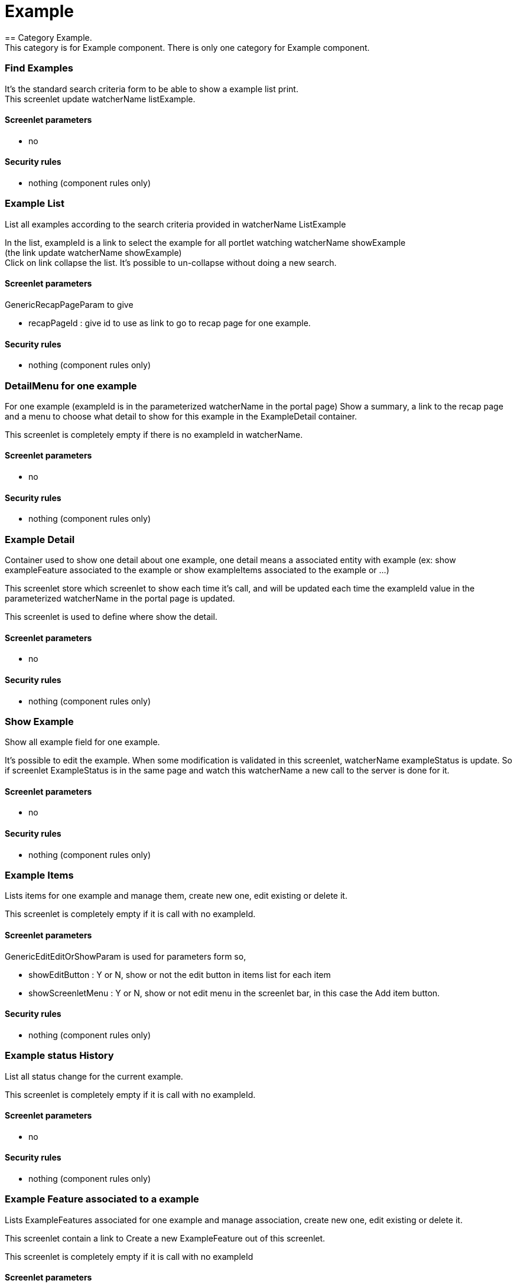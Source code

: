 ////
Licensed to the Apache Software Foundation (ASF) under one
or more contributor license agreements.  See the NOTICE file
distributed with this work for additional information
regarding copyright ownership.  The ASF licenses this file
to you under the Apache License, Version 2.0 (the
"License"); you may not use this file except in compliance
with the License.  You may obtain a copy of the License at

http://www.apache.org/licenses/LICENSE-2.0

Unless required by applicable law or agreed to in writing,
software distributed under the License is distributed on an
"AS IS" BASIS, WITHOUT WARRANTIES OR CONDITIONS OF ANY
KIND, either express or implied.  See the License for the
specific language governing permissions and limitations
under the License.
////
= Example
== Category Example.
This category is for Example component. There is only one category for Example component.

=== Find Examples
It's the standard search criteria form to be able to show a example list print. +
This screenlet update watcherName listExample.

==== Screenlet parameters
* no

==== Security rules
* nothing (component rules only)


=== Example List
List all examples according to the search criteria provided in watcherName ListExample

In the list, exampleId is a link to select the example for all portlet watching watcherName showExample +
(the link update watcherName showExample) +
Click on link collapse the list. It's possible to un-collapse without doing a new search.

==== Screenlet parameters
GenericRecapPageParam to give 

* recapPageId : give id to use as link to go to recap page for one example.

==== Security rules
* nothing (component rules only)


=== DetailMenu for one example
For one example (exampleId is in the parameterized watcherName in the portal page) Show a summary, a link to the recap page and a menu to choose what
detail to show for this example in the ExampleDetail container. 

This screenlet is completely empty if there is no exampleId in watcherName.

==== Screenlet parameters
* no

==== Security rules
* nothing (component rules only)


=== Example Detail
Container used to show one detail about one example, one detail means a associated entity with example
(ex: show exampleFeature associated to the example or show exampleItems associated to the example or ...)

This screenlet store which screenlet to show each time it's call, and will be updated each time the exampleId value
in the parameterized watcherName in the portal page is updated.

This screenlet is used to define where show the detail.

==== Screenlet parameters
* no

==== Security rules
* nothing (component rules only)


=== Show Example
Show all example field for one example.

It's possible to edit the example. When some modification is validated in this screenlet, watcherName exampleStatus is update.
So if screenlet ExampleStatus is in the same page and watch this watcherName a new call to the server is done for it.

==== Screenlet parameters
* no

==== Security rules
* nothing (component rules only)


=== Example Items
Lists items for one example and manage them, create new one, edit existing or delete it.

This screenlet is completely empty if it is call with no exampleId.

==== Screenlet parameters
GenericEditEditOrShowParam is used for parameters form so,

* showEditButton : Y or N, show or not the edit button in items list for each item
* showScreenletMenu : Y or N, show or not edit menu in the screenlet bar, in this case the Add item button.

==== Security rules
* nothing (component rules only)


=== Example status History
List all status change for the current example.

This screenlet is completely empty if it is call with no exampleId.

==== Screenlet parameters
* no

==== Security rules
* nothing (component rules only)


=== Example Feature associated to a example
Lists ExampleFeatures associated for one example and manage association, create new one, edit existing or delete it.

This screenlet contain a link to Create a new ExampleFeature out of this screenlet.

This screenlet is completely empty if it is call with no exampleId

==== Screenlet parameters
GenericEditEditOrShowParam is used for parameters form so,

* showEditButton : Y or N, show or not the edit button in features list for each feature
* showScreenletMenu : Y or N, show or not edit menu in the screenlet bar, in this case the Add a new feature association.

==== Security rules
* nothing (component rules only)

